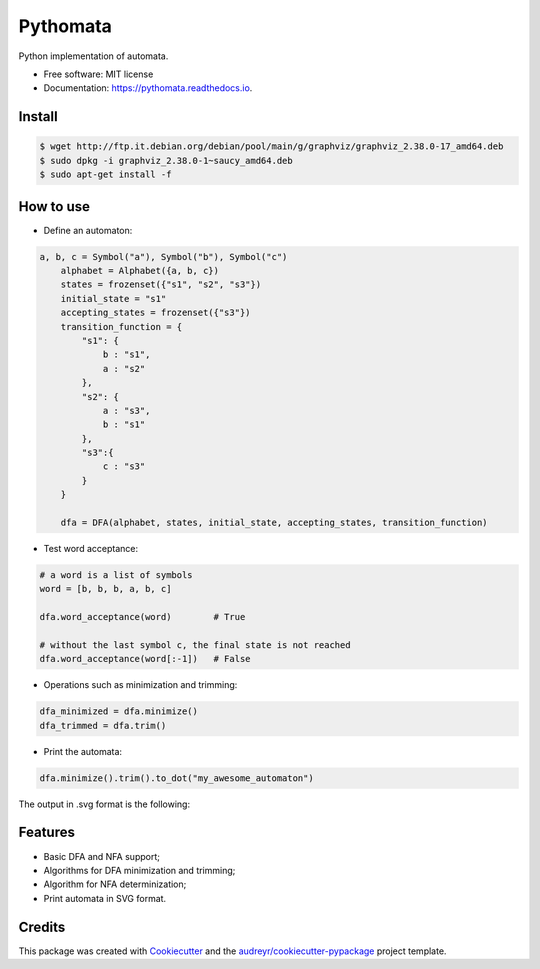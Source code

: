 =========
Pythomata
=========


.. image:: https://img.shields.io/pypi/v/pythomata.svg
        :target: https://pypi.python.org/pypi/pythomata

.. image:: https://img.shields.io/pypi/pyversions/pythomata.svg
        :target: https://pypi.python.org/pypi/pythomata

.. image:: https://img.shields.io/badge/status-development-orange.svg
        :target: https://img.shields.io/badge/status-development-orange.svg

.. image:: https://img.shields.io/travis/MarcoFavorito/pythomata.svg
        :target: https://travis-ci.org/MarcoFavorito/pythomata

.. image:: https://readthedocs.org/projects/pythomata/badge/?version=latest
        :target: https://pythomata.readthedocs.io/en/latest/?badge=latest
        :alt: Documentation Status

.. image:: https://codecov.io/gh/MarcoFavorito/pythomata/branch/master/graph/badge.svg
        :alt: Codecov coverage
        :target: https://codecov.io/gh/MarcoFavorito/pythomata/branch/master/graph/badge.svg


Python implementation of automata.


* Free software: MIT license
* Documentation: https://pythomata.readthedocs.io.

Install
-------

.. code-block:: console

    $ wget http://ftp.it.debian.org/debian/pool/main/g/graphviz/graphviz_2.38.0-17_amd64.deb
    $ sudo dpkg -i graphviz_2.38.0-1~saucy_amd64.deb
    $ sudo apt-get install -f

How to use
--------

* Define an automaton:

.. code-block:: python

    a, b, c = Symbol("a"), Symbol("b"), Symbol("c")
        alphabet = Alphabet({a, b, c})
        states = frozenset({"s1", "s2", "s3"})
        initial_state = "s1"
        accepting_states = frozenset({"s3"})
        transition_function = {
            "s1": {
                b : "s1",
                a : "s2"
            },
            "s2": {
                a : "s3",
                b : "s1"
            },
            "s3":{
                c : "s3"
            }
        }

        dfa = DFA(alphabet, states, initial_state, accepting_states, transition_function)

* Test word acceptance:

.. code-block:: python

    # a word is a list of symbols
    word = [b, b, b, a, b, c]

    dfa.word_acceptance(word)        # True

    # without the last symbol c, the final state is not reached
    dfa.word_acceptance(word[:-1])   # False

* Operations such as minimization and trimming:

.. code-block:: python


    dfa_minimized = dfa.minimize()
    dfa_trimmed = dfa.trim()

* Print the automata:

.. code-block:: python

    dfa.minimize().trim().to_dot("my_awesome_automaton")

The output in .svg format is the following:

.. image:: https://github.com/MarcoFavorito/pythomata/tree/master/docs/my_awesome_automaton.svg


Features
--------

* Basic DFA and NFA support;
* Algorithms for DFA minimization and trimming;
* Algorithm for NFA determinization;
* Print automata in SVG format.

Credits
-------

This package was created with Cookiecutter_ and the `audreyr/cookiecutter-pypackage`_ project template.

.. _Cookiecutter: https://github.com/audreyr/cookiecutter
.. _`audreyr/cookiecutter-pypackage`: https://github.com/audreyr/cookiecutter-pypackage
